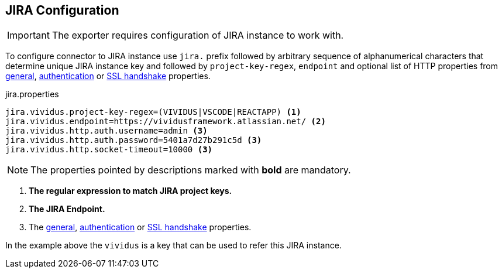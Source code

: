 :test-config: xref:ROOT:tests-configuration.adoc
:allowed-http-properties: {test-config}#_general[general], {test-config}#_authentication[authentication] or {test-config}#_ssl_handshake[SSL handshake] properties

== JIRA Configuration

IMPORTANT: The exporter requires configuration of JIRA instance to work with.

To configure connector to JIRA instance use `jira.` prefix followed by arbitrary sequence of alphanumerical 
characters that determine unique JIRA instance key and followed by `project-key-regex`, `endpoint` and optional 
list of HTTP properties from {allowed-http-properties}.

.jira.properties
[source,json,subs=attributes+, source-highlighter+]
----
jira.vividus.project-key-regex=(VIVIDUS|VSCODE|REACTAPP) <1>
jira.vividus.endpoint=https://vividusframework.atlassian.net/ <2>
jira.vividus.http.auth.username=admin <3>
jira.vividus.http.auth.password=5401a7d27b291c5d <3>
jira.vividus.http.socket-timeout=10000 <3>
----

NOTE: The properties pointed by descriptions marked with *bold* are mandatory.

<1> *The regular expression to match JIRA project keys.*
<2> *The JIRA Endpoint.*
<3> The {allowed-http-properties}.

In the example above the `vividus` is a key that can be used to refer this JIRA instance.

